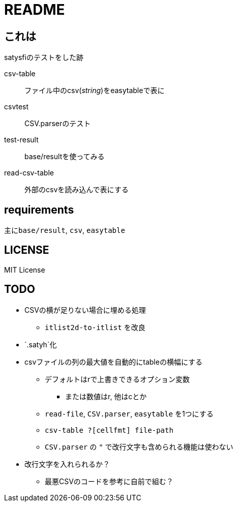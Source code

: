 = README

== これは
satysfiのテストをした跡

csv-table::
ファイル中のcsv(_string_)をeasytableで表に
csvtest::
CSV.parserのテスト
test-result::
base/resultを使ってみる
read-csv-table::
外部のcsvを読み込んで表にする

== requirements
主に``base/result``, `csv`, `easytable`

== LICENSE
MIT License

== TODO
* CSVの横が足りない場合に埋める処理
** `itlist2d-to-itlist` を改良
* [.line-through]#`.satyh`化#
* [.line-through]#csvファイルの列の最大値を自動的にtableの横幅にする#
** [.line-through]#デフォルトはrで上書きできるオプション変数#
*** または数値はr, 他はcとか
** [.line-through]#`read-file`, `CSV.parser`, `easytable` を1つにする#
** [.line-through]#`csv-table ?[cellfmt] file-path`#
** `CSV.parser` の `"` で改行文字も含められる機能は使わない
* 改行文字を入れられるか？
** 最悪CSVのコードを参考に自前で組む？